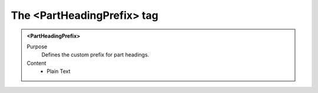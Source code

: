 ===========================
The <PartHeadingPrefix> tag
===========================

.. admonition:: <PartHeadingPrefix>
   
   Purpose
      Defines the custom prefix for part headings.

   Content
      - Plain Text 

